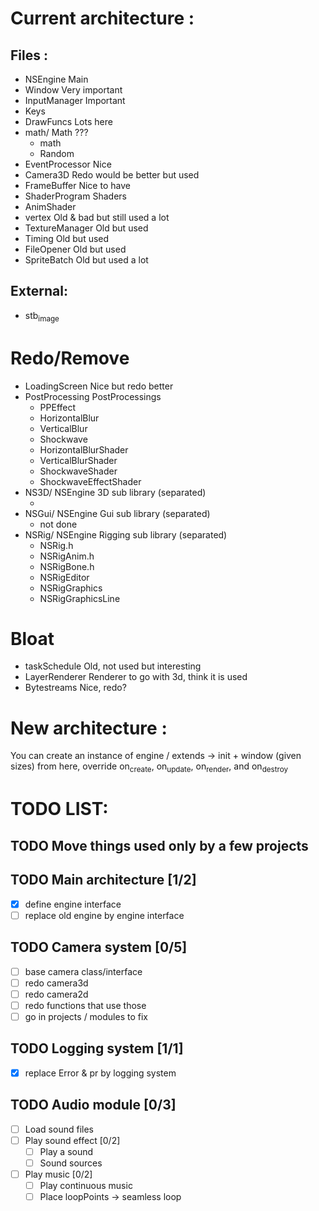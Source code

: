 * Current architecture :
** Files :
- NSEngine                     Main
- Window                       Very important
- InputManager                 Important
- Keys
- DrawFuncs                    Lots here
- math/                      Math ???
  - math
  - Random
- EventProcessor               Nice
- Camera3D                     Redo would be better but used
- FrameBuffer                  Nice to have
- ShaderProgram                Shaders
- AnimShader
- vertex                       Old & bad but still used a lot
- TextureManager               Old but used
- Timing                       Old but used
- FileOpener                   Old but used
- SpriteBatch                  Old but used a lot

** External:
- stb_image

* Redo/Remove
- LoadingScreen                Nice but redo better
- PostProcessing               PostProcessings
  - PPEffect
  - HorizontalBlur
  - VerticalBlur
  - Shockwave
  - HorizontalBlurShader
  - VerticalBlurShader
  - ShockwaveShader
  - ShockwaveEffectShader
- NS3D/                      NSEngine 3D sub library (separated)
  -
- NSGui/                     NSEngine Gui sub library (separated)
  - not done
- NSRig/                     NSEngine Rigging sub library (separated)
  - NSRig.h
  - NSRigAnim.h
  - NSRigBone.h
  - NSRigEditor
  - NSRigGraphics
  - NSRigGraphicsLine

* Bloat
- taskSchedule                   Old, not used but interesting
- LayerRenderer                  Renderer to go with 3d, think it is used
- Bytestreams                    Nice, redo?

* New architecture :

You can create an instance of engine / extends -> init + window (given sizes)
from here, override on_create, on_update, on_render, and on_destroy


* TODO LIST:
** TODO Move things used only by a few projects
** TODO Main architecture [1/2]
- [X] define engine interface
- [ ] replace old engine by engine interface
** TODO Camera system [0/5]
- [ ] base camera class/interface
- [ ] redo camera3d
- [ ] redo camera2d
- [ ] redo functions that use those
- [ ] go in projects / modules to fix

** TODO Logging system [1/1]
- [X] replace Error & pr by logging system
** TODO Audio module [0/3]
- [ ] Load sound files
- [ ] Play sound effect [0/2]
  - [ ] Play a sound
  - [ ] Sound sources
- [ ] Play music [0/2]
  - [ ] Play continuous music
  - [ ] Place loopPoints -> seamless loop
